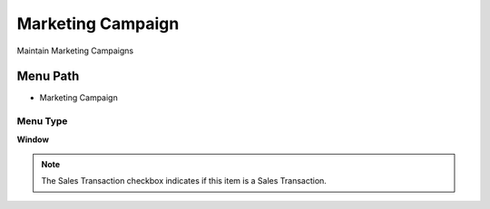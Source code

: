 
.. _functional-guide/menu/menu-marketing-campaign:

==================
Marketing Campaign
==================

Maintain Marketing Campaigns

Menu Path
=========


* Marketing Campaign

Menu Type
---------
\ **Window**\ 

.. note::
    The Sales Transaction checkbox indicates if this item is a Sales Transaction.


.. seealso::
    :ref:`functional-guide/window/window-marketing-campaign`
